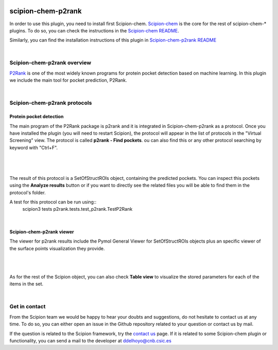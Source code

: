 
.. _docs-chem-p2rank:

.. figure:: ../../_static/images/p2rank/p2rank_logo.png
   :alt: p2rank logo

###############################################################
scipion-chem-p2rank
###############################################################
In order to use this plugin, you need to install first Scipion-chem.
`Scipion-chem <https://github.com/scipion-chem/docs>`_
is the core for the rest of scipion-chem-\* plugins. To do so, you can check the instructions in the
`Scipion-chem README <https://github.com/scipion-chem/scipion-chem/blob/master/README.rst>`_.

Similarly, you can find the installation instructions of this plugin in
`Scipion-chem-p2rank README <https://github.com/scipion-chem/scipion-chem-p2rank/blob/master/README.rst>`_

|

Scipion-chem-p2rank overview
******************************************
`P2Rank <https://github.com/rdk/p2rank>`_ is one of the most widely known programs for protein pocket detection based
on machine learning. In this plugin we include the main tool for pocket prediction, P2Rank.

|

Scipion-chem-p2rank protocols
******************************************

**Protein pocket detection**
================================
The main program of the P2Rank package is p2rank and it is integrated in Scipion-chem-p2rank as a protocol.
Once you have installed the plugin (you will need to restart Scipion), the protocol will appear in the list of
protocols in the "Virtual Screening" view. The protocol is called **p2rank - Find pockets**.
ou can also find this or any other protocol searching by keyword with "Ctrl+F".

|

.. figure:: ../../_static/images/p2rank/p2rank_protocol.png
   :alt: p2rank protocol

|

The result of this protocol is a SetOfStructROIs object, containing the predicted pockets. You can inspect this pockets
using the **Analyze results** button or if you want to directly see the related files you will be able to find them
in the protocol's folder.

A test for this protocol can be run using::
    scipion3 tests p2rank.tests.test_p2rank.TestP2Rank

|

Scipion-chem-p2rank viewer
==============================
The viewer for p2rank results include the Pymol General Viewer for SetOfStructROIs objects plus an specific viewer of
the surface points visualization they provide.

|

|viewer|  |surface|

|

.. |viewer| image:: ../../_static/images/p2rank/p2rank_viewer.png
   :alt: p2rank viewer
   :width: 45%

.. |surface| image:: ../../_static/images/p2rank/p2rank_surface.png
   :alt: p2rank vmd
   :width: 50%

As for the rest of the Scipion object, you can also check **Table view** to visualize the stored parameters for each of
the items in the set.

|

Get in contact
******************************************

From the Scipion team we would be happy to hear your doubts and suggestions, do not hesitate to contact us at any
time. To do so, you can either open an issue in the Github repository related to your question or
contact us by mail.

If the question is related to the Scipion framework, try the `contact us <https://scipion.i2pc.es/contact>`_ page.
If it is related to some Scipion-chem plugin or functionality, you can send a mail to
the developer at ddelhoyo@cnb.csic.es


